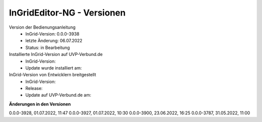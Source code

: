 InGridEditor-NG - Versionen
===========================

Version der Bedienungsanleitung
 - InGrid-Version: 0.0.0-3938
 - letzte Änderung: 06.07.2022
 - Status: in Bearbeitung


Installierte InGrid-Version auf UVP-Verbund.de
 - InGrid-Version:
 - Update wurde installiert am:


InGrid-Version von Entwicklern breitgestellt
 - InGrid-Version:
 - Release:
 - Update auf UVP-Verbund.de am:
 
 

**Änderungen in den Versionen**

0.0.0-3928, 01.07.2022, 11:47
0.0.0-3927, 01.07.2022, 10:30
0.0.0-3900, 23.06.2022, 16:25 
0.0.0-3787, 31.05.2022, 11:00 
 




